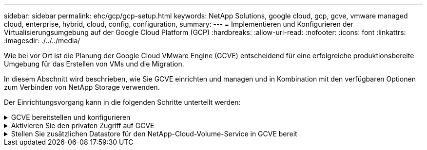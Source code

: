 ---
sidebar: sidebar 
permalink: ehc/gcp/gcp-setup.html 
keywords: NetApp Solutions, google cloud, gcp, gcve, vmware managed cloud, enterprise, hybrid, cloud, config, configuration, 
summary:  
---
= Implementieren und Konfigurieren der Virtualisierungsumgebung auf der Google Cloud Platform (GCP)
:hardbreaks:
:allow-uri-read: 
:nofooter: 
:icons: font
:linkattrs: 
:imagesdir: ./../../media/


[role="lead"]
Wie bei vor Ort ist die Planung der Google Cloud VMware Engine (GCVE) entscheidend für eine erfolgreiche produktionsbereite Umgebung für das Erstellen von VMs und die Migration.

In diesem Abschnitt wird beschrieben, wie Sie GCVE einrichten und managen und in Kombination mit den verfügbaren Optionen zum Verbinden von NetApp Storage verwenden.

Der Einrichtungsvorgang kann in die folgenden Schritte unterteilt werden:

.GCVE bereitstellen und konfigurieren
[%collapsible]
====
Um eine GCVE-Umgebung auf GCP zu konfigurieren, melden Sie sich bei der GCP-Konsole an und greifen Sie auf das VMware Engine-Portal zu.

Klicken Sie auf die Schaltfläche „Neue private Cloud“ und geben Sie die gewünschte Konfiguration für die GCVE Private Cloud ein. Achten Sie beim „Standort“ darauf, die Private Cloud in derselben Region/Zone, in der CVS/CVO implementiert wird, zu implementieren, um die beste Performance und die niedrigste Latenz zu gewährleisten.

Voraussetzungen:

* Einrichtung der IAM-Rolle des VMware Engine Service Admin
* link:https://cloud.google.com/vmware-engine/docs/quickstart-prerequisites["VMware Engine-API-Zugriff und Node-Kontingent aktivieren"]
* Stellen Sie sicher, dass der CIDR-Bereich nicht mit Ihren lokalen oder Cloud-Subnetzen überlappt. Der CIDR-Bereich muss /27 oder höher sein.


image:gcve-deploy-1.png[""]

Hinweis: Die Erstellung einer privaten Cloud kann zwischen 30 Minuten und 2 Stunden dauern.

====
.Aktivieren Sie den privaten Zugriff auf GCVE
[%collapsible]
====
Konfigurieren Sie nach der Bereitstellung der Private Cloud den privaten Zugriff auf die Private Cloud für eine Verbindung mit hohem Durchsatz und niedriger Latenz.

Dadurch wird sichergestellt, dass das VPC-Netzwerk, auf dem Cloud Volumes ONTAP-Instanzen ausgeführt werden, mit der GCVE Private Cloud kommunizieren kann. Folgen Sie dazu dem link:https://cloud.google.com/architecture/partners/netapp-cloud-volumes/quickstart["GCP-Dokumentation"]. Richten Sie für den Cloud Volume Service eine Verbindung zwischen VMware Engine und Cloud Volumes Service ein, indem Sie einmalig zwischen den Mandanten-Host-Projekten Peering durchführen. Gehen Sie wie folgt vor, um ausführliche Schritte zu erhalten link:https://cloud.google.com/vmware-engine/docs/vmware-ecosystem/howto-cloud-volumes-service["Verlinken"].

image:gcve-access-1.png[""]

Melden Sie sich mit dem CloudOwner@gve.local-Benutzer bei vcenter an. Rufen Sie das VMware Engine Portal auf, rufen Sie zu Ressourcen auf und wählen Sie die entsprechende Private Cloud aus. Klicken Sie im Abschnitt grundlegende Informationen auf den Link Anzeigen, um die vCenter-Anmeldedaten (vCenter Server, HCX Manager) oder NSX-T-Anmeldeinformationen (NSX Manager) anzuzeigen.

image:gcve-access-2.png[""]

Öffnen Sie in einer virtuellen Windows-Maschine einen Browser, und navigieren Sie zur vCenter Web-Client-URL  Verwenden Sie dann den Admin-Benutzernamen als CloudOwner@gve.local, und fügen Sie das kopierte Passwort ein. Auf ähnliche Weise kann auch NSX-T-Manager über die Web-Client-URL zugegriffen werden  Und verwenden Sie den Admin-Benutzernamen und fügen Sie das kopierte Passwort ein, um neue Segmente zu erstellen oder die vorhandenen Tier-Gateways zu ändern.

Wenn Sie ein lokales Netzwerk zur Private Cloud der VMware Engine verbinden möchten, nutzen Sie Cloud-VPN oder Cloud Interconnect, um entsprechende Konnektivität zu erhalten und stellen sicher, dass die erforderlichen Ports geöffnet sind. Gehen Sie wie folgt vor, um ausführliche Schritte zu erhalten link:https://ubuntu.com/server/docs/service-iscsi["Verlinken"].

image:gcve-access-3.png[""]

image:gcve-access-4.png[""]

====
.Stellen Sie zusätzlichen Datastore für den NetApp-Cloud-Volume-Service in GCVE bereit
[%collapsible]
====
Siehe link:gcp-ncvs-datastore.html["Verfahren zum Bereitstellen von zusätzlichem NFS-Datastore mit NetApp CVS zu GCVE"]

====